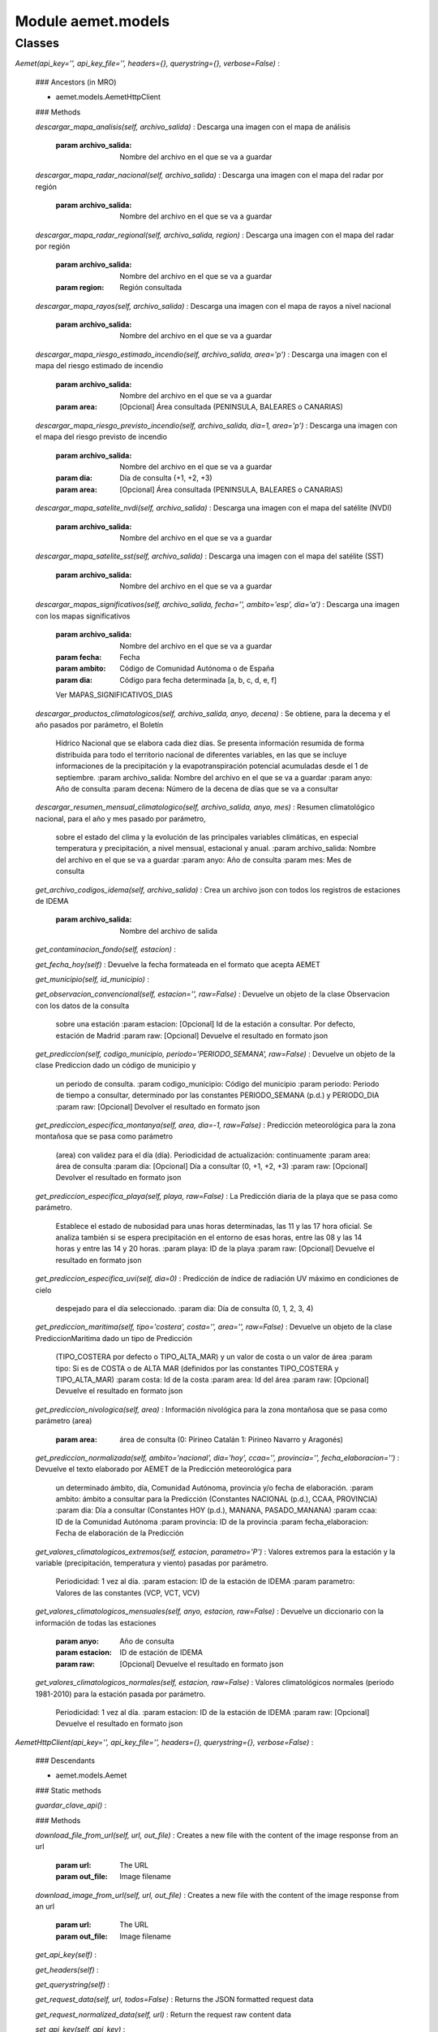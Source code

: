 Module aemet.models
===================

Classes
-------

`Aemet(api_key='', api_key_file='', headers={}, querystring={}, verbose=False)`
:

    ### Ancestors (in MRO)

    * aemet.models.AemetHttpClient

    ### Methods

    `descargar_mapa_analisis(self, archivo_salida)`
    :   Descarga una imagen con el mapa de análisis
        :param archivo_salida: Nombre del archivo en el que se va a guardar

    `descargar_mapa_radar_nacional(self, archivo_salida)`
    :   Descarga una imagen con el mapa del radar por región
        :param archivo_salida: Nombre del archivo en el que se va a guardar

    `descargar_mapa_radar_regional(self, archivo_salida, region)`
    :   Descarga una imagen con el mapa del radar por región
        :param archivo_salida: Nombre del archivo en el que se va a guardar
        :param region: Región consultada

    `descargar_mapa_rayos(self, archivo_salida)`
    :   Descarga una imagen con el mapa de rayos a nivel nacional
        :param archivo_salida: Nombre del archivo en el que se va a guardar

    `descargar_mapa_riesgo_estimado_incendio(self, archivo_salida, area='p')`
    :   Descarga una imagen con el mapa del riesgo estimado de incendio
        :param archivo_salida: Nombre del archivo en el que se va a guardar
        :param area: [Opcional] Área consultada (PENINSULA, BALEARES o CANARIAS)

    `descargar_mapa_riesgo_previsto_incendio(self, archivo_salida, dia=1, area='p')`
    :   Descarga una imagen con el mapa del riesgo previsto de incendio
        :param archivo_salida: Nombre del archivo en el que se va a guardar
        :param dia: Día de consulta (+1, +2, +3)
        :param area: [Opcional] Área consultada (PENINSULA, BALEARES o CANARIAS)

    `descargar_mapa_satelite_nvdi(self, archivo_salida)`
    :   Descarga una imagen con el mapa del satélite (NVDI)
        :param archivo_salida: Nombre del archivo en el que se va a guardar

    `descargar_mapa_satelite_sst(self, archivo_salida)`
    :   Descarga una imagen con el mapa del satélite (SST)
        :param archivo_salida: Nombre del archivo en el que se va a guardar

    `descargar_mapas_significativos(self, archivo_salida, fecha='', ambito='esp', dia='a')`
    :   Descarga una imagen con los mapas significativos
        :param archivo_salida: Nombre del archivo en el que se va a guardar
        :param fecha: Fecha
        :param ambito: Código de Comunidad Autónoma o de España
        :param dia: Código para fecha determinada [a, b, c, d, e, f]
        Ver MAPAS_SIGNIFICATIVOS_DIAS

    `descargar_productos_climatologicos(self, archivo_salida, anyo, decena)`
    :   Se obtiene, para la decema y el año pasados por parámetro, el Boletín
        Hídrico Nacional que se elabora cada diez días. Se presenta información
        resumida de forma distribuida para todo el territorio nacional de
        diferentes variables, en las que se incluye informaciones de la
        precipitación y la evapotranspiración potencial acumuladas desde el 1 de septiembre.
        :param archivo_salida: Nombre del archivo en el que se va a guardar
        :param anyo: Año de consulta
        :param decena: Número de la decena de días que se va a consultar

    `descargar_resumen_mensual_climatologico(self, archivo_salida, anyo, mes)`
    :   Resumen climatológico nacional, para el año y mes pasado por parámetro,
        sobre el estado del clima y la evolución de las principales variables
        climáticas, en especial temperatura y precipitación, a nivel mensual, estacional y anual.
        :param archivo_salida: Nombre del archivo en el que se va a guardar
        :param anyo: Año de consulta
        :param mes: Mes de consulta

    `get_archivo_codigos_idema(self, archivo_salida)`
    :   Crea un archivo json con todos los registros de estaciones de IDEMA
        :param archivo_salida: Nombre del archivo de salida

    `get_contaminacion_fondo(self, estacion)`
    :

    `get_fecha_hoy(self)`
    :   Devuelve la fecha formateada en el formato que acepta AEMET

    `get_municipio(self, id_municipio)`
    :

    `get_observacion_convencional(self, estacion='', raw=False)`
    :   Devuelve un objeto de la clase Observacion con los datos de la consulta
        sobre una estación
        :param estacion: [Opcional] Id de la estación a consultar. Por defecto, estación de Madrid
        :param raw: [Opcional] Devuelve el resultado en formato json

    `get_prediccion(self, codigo_municipio, periodo='PERIODO_SEMANA', raw=False)`
    :   Devuelve un objeto de la clase Prediccion dado un código de municipio y
        un periodo de consulta.
        :param codigo_municipio: Código del municipio
        :param periodo: Periodo de tiempo a consultar, determinado por las constantes PERIODO_SEMANA (p.d.) y PERIODO_DIA
        :param raw: [Opcional] Devolver el resultado en formato json

    `get_prediccion_especifica_montanya(self, area, dia=-1, raw=False)`
    :   Predicción meteorológica para la zona montañosa que se pasa como parámetro
        (area) con validez para el día (día). Periodicidad de actualización: continuamente
        :param area: área de consulta
        :param dia: [Opcional] Día a consultar (0, +1, +2, +3)
        :param raw: [Opcional] Devolver el resultado en formato json

    `get_prediccion_especifica_playa(self, playa, raw=False)`
    :   La Predicción diaria de la playa que se pasa como parámetro.
        Establece el estado de nubosidad para unas horas determinadas, las 11 y
        las 17 hora oficial. Se analiza también si se espera precipitación en
        el entorno de esas horas, entre las 08 y las 14 horas y entre las 14 y 20 horas.
        :param playa: ID de la playa
        :param raw: [Opcional] Devuelve el resultado en formato json

    `get_prediccion_especifica_uvi(self, dia=0)`
    :   Predicción de índice de radiación UV máximo en condiciones de cielo
        despejado para el día seleccionado.
        :param dia: Día de consulta (0, 1, 2, 3, 4)

    `get_prediccion_maritima(self, tipo='costera', costa='', area='', raw=False)`
    :   Devuelve un objeto de la clase PrediccionMaritima dado un tipo de Predicción
        (TIPO_COSTERA por defecto o TIPO_ALTA_MAR) y un valor de costa o un valor de área
        :param tipo: Si es de COSTA o de ALTA MAR (definidos por las constantes TIPO_COSTERA y TIPO_ALTA_MAR)
        :param costa: Id de la costa
        :param area: Id del área
        :param raw: [Opcional] Devuelve el resultado en formato json

    `get_prediccion_nivologica(self, area)`
    :   Información nivológica para la zona montañosa que se pasa como parámetro (area)
        :param area: área de consulta (0: Pirineo Catalán 1: Pirineo Navarro y Aragonés)

    `get_prediccion_normalizada(self, ambito='nacional', dia='hoy', ccaa='', provincia='', fecha_elaboracion='')`
    :   Devuelve el texto elaborado por AEMET de la Predicción meteorológica para
        un determinado ámbito, día, Comunidad Autónoma, provincia y/o fecha de elaboración.
        :param ambito: ámbito a consultar para la Predicción (Constantes NACIONAL (p.d.), CCAA, PROVINCIA)
        :param dia: Día a consultar (Constantes HOY (p.d.), MANANA, PASADO_MANANA)
        :param ccaa: ID de la Comunidad Autónoma
        :param provincia: ID de la provincia
        :param fecha_elaboracion: Fecha de elaboración de la Predicción

    `get_valores_climatologicos_extremos(self, estacion, parametro='P')`
    :   Valores extremos para la estación y la variable (precipitación, temperatura y viento) pasadas por parámetro.
        Periodicidad: 1 vez al día.
        :param estacion: ID de la estación de IDEMA
        :param parametro: Valores de las constantes (VCP, VCT, VCV)

    `get_valores_climatologicos_mensuales(self, anyo, estacion, raw=False)`
    :   Devuelve un diccionario con la información de todas las estaciones
        :param anyo: Año de consulta
        :param estacion: ID de estación de IDEMA
        :param raw: [Opcional] Devuelve el resultado en formato json

    `get_valores_climatologicos_normales(self, estacion, raw=False)`
    :   Valores climatológicos normales (periodo 1981-2010) para la estación pasada por parámetro.
        Periodicidad: 1 vez al día.
        :param estacion: ID de la estación de IDEMA
        :param raw: [Opcional] Devuelve el resultado en formato json

`AemetHttpClient(api_key='', api_key_file='', headers={}, querystring={}, verbose=False)`
:

    ### Descendants

    * aemet.models.Aemet

    ### Static methods

    `guardar_clave_api()`
    :

    ### Methods

    `download_file_from_url(self, url, out_file)`
    :   Creates a new file with the content of the image response from an url
        :param url: The URL
        :param out_file: Image filename

    `download_image_from_url(self, url, out_file)`
    :   Creates a new file with the content of the image response from an url
        :param url: The URL
        :param out_file: Image filename

    `get_api_key(self)`
    :

    `get_headers(self)`
    :

    `get_querystring(self)`
    :

    `get_request_data(self, url, todos=False)`
    :   Returns the JSON formatted request data

    `get_request_normalized_data(self, url)`
    :   Return the request raw content data

    `set_api_key(self, api_key)`
    :

    `set_headers(self, headers)`
    :

    `set_querystring(self, querystring)`
    :

`Estacion(altitud, indicativo, provincia, longitud, nombre, latitud, indsinop)`
:

    ### Static methods

    `buscar_estacion(nombre, api_key)`
    :   Devuelve un array de Estaciones que contienen el nombre pasado por parámetro
        :param nombre: Nombre de la estación
        :param api_key: Clave API

    `get_estaciones(api_key)`
    :   Devuelve un diccionario con la información de todas las estaciones

`Municipio(cod_auto, cpro, cmun, dc, nombre)`
:

    ### Class variables

    `MUNICIPIOS`
    :

    `f`
    :

    ### Static methods

    `buscar(nombre)`
    :   Devuelve una lista con los resultados de la búsqueda
        :param nombre: Nombre del municipio

    `from_json(data)`
    :

    `get_municipio(id)`
    :

    ### Methods

    `get_codigo(self)`
    :

`Observacion(idema, lon, lat, fint, prec, alt, vmax, vv, dv, dmax, ubi)`
:

    ### Static methods

    `from_json(data, multiple=False)`
    :

`Prediccion(provincia, version, id, origen, elaborado, prediccion, nombre)`
:

    ### Static methods

    `from_json(data, periodo)`
    :

    ### Methods

    `ver(self)`
    :

`PrediccionDia(uv_max=0, racha_max=(), fecha='', sens_termica=(), humedad_relativa=(), temperatura=(), estado_cielo=(), cota_nieve_prov=(), viento=(), prob_precipitacion=())`
:

    ### Static methods

    `from_json(data)`
    :

    ### Methods

    `get_temperatura_maxima(self)`
    :

    `get_temperatura_minima(self)`
    :

    `ver(self)`
    :

`PrediccionMaritima(origen=None, aviso=None, situacion=None, prediccion=None, tendencia=(), id='', nombre='', tipo='costera')`
:

    ### Static methods

    `from_json(data, tipo)`
    :

`PrediccionPorHoras(estadoCielo=(), precipitacion=(), vientoAndRachaMax=(), ocaso='', probTormenta=(), probPrecipitacion=(), orto='', humedadRelativa=(), nieve=(), probNieve=(), fecha='', temperatura=(), sensTermica=())`
:

    ### Static methods

    `from_json(data)`
    :

